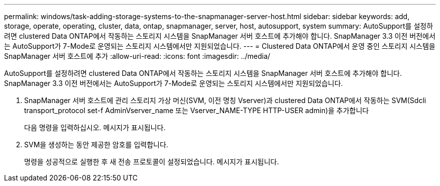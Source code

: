 ---
permalink: windows/task-adding-storage-systems-to-the-snapmanager-server-host.html 
sidebar: sidebar 
keywords: add, storage, operate, operating, cluster, data, ontap, snapmanager, server, host, autosupport, system 
summary: AutoSupport를 설정하려면 clustered Data ONTAP에서 작동하는 스토리지 시스템을 SnapManager 서버 호스트에 추가해야 합니다. SnapManager 3.3 이전 버전에서는 AutoSupport가 7-Mode로 운영되는 스토리지 시스템에서만 지원되었습니다. 
---
= Clustered Data ONTAP에서 운영 중인 스토리지 시스템을 SnapManager 서버 호스트에 추가
:allow-uri-read: 
:icons: font
:imagesdir: ../media/


[role="lead"]
AutoSupport를 설정하려면 clustered Data ONTAP에서 작동하는 스토리지 시스템을 SnapManager 서버 호스트에 추가해야 합니다. SnapManager 3.3 이전 버전에서는 AutoSupport가 7-Mode로 운영되는 스토리지 시스템에서만 지원되었습니다.

. SnapManager 서버 호스트에 관리 스토리지 가상 머신(SVM, 이전 명칭 Vserver)과 clustered Data ONTAP에서 작동하는 SVM(Sdcli transport_protocol set-f AdminVserver_name 또는 Vserver_NAME-TYPE HTTP-USER admin)을 추가합니다
+
다음 명령을 입력하십시오. 메시지가 표시됩니다.

. SVM을 생성하는 동안 제공한 암호를 입력합니다.
+
명령을 성공적으로 실행한 후 새 전송 프로토콜이 설정되었습니다. 메시지가 표시됩니다.


